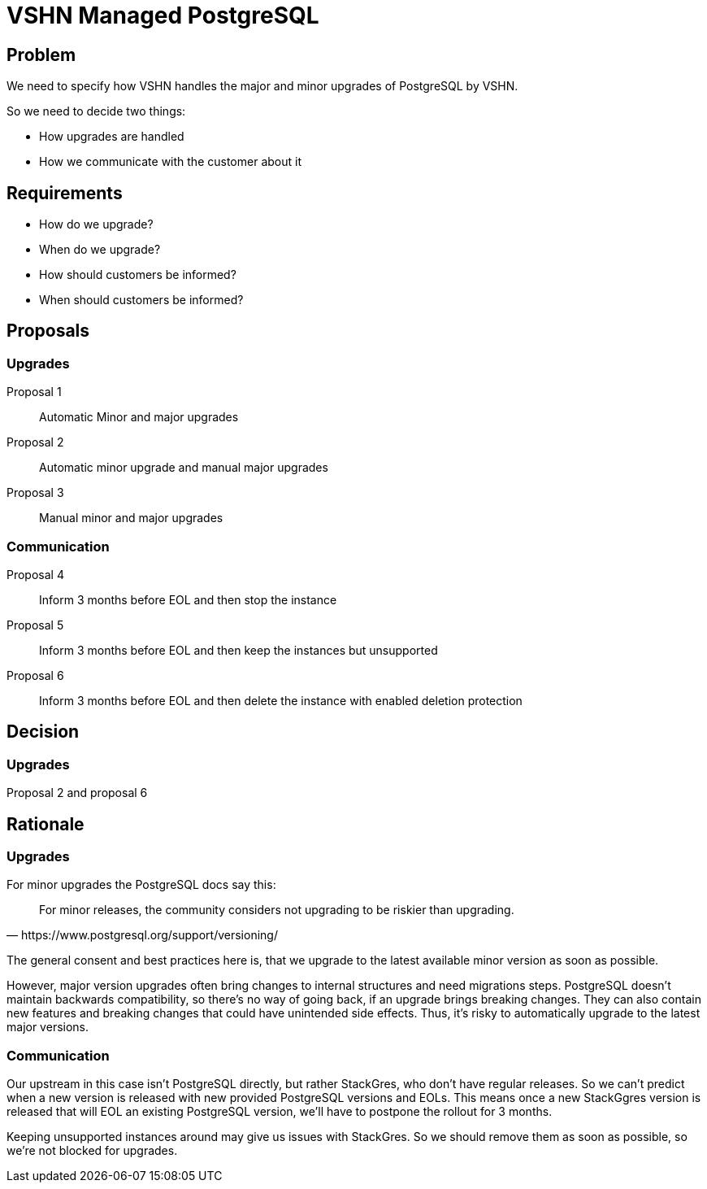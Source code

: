 = VSHN Managed PostgreSQL

== Problem

We need to specify how VSHN handles the major and minor upgrades of PostgreSQL by VSHN.

So we need to decide two things:

* How upgrades are handled
* How we communicate with the customer about it

== Requirements

* How do we upgrade?
* When do we upgrade?
* How should customers be informed?
* When should customers be informed?

== Proposals

=== Upgrades

Proposal 1::
Automatic Minor and major upgrades

Proposal 2::
Automatic minor upgrade and manual major upgrades

Proposal 3::
Manual minor and major upgrades

=== Communication

Proposal 4::
Inform 3 months before EOL and then stop the instance

Proposal 5::
Inform 3 months before EOL and then keep the instances but unsupported

Proposal 6::
Inform 3 months before EOL and then delete the instance with enabled deletion protection

== Decision

=== Upgrades

Proposal 2 and proposal 6

== Rationale

=== Upgrades

For minor upgrades the PostgreSQL docs say this:

[quote, https://www.postgresql.org/support/versioning/]
For minor releases, the community considers not upgrading to be riskier than upgrading.

The general consent and best practices here is, that we upgrade to the latest available minor version as soon as possible.

However, major version upgrades often bring changes to internal structures and need migrations steps.
PostgreSQL doesn't maintain backwards compatibility, so there's no way of going back, if an upgrade brings breaking changes.
They can also contain new features and breaking changes that could have unintended side effects.
Thus, it's risky to automatically upgrade to the latest major versions.


=== Communication

Our upstream in this case isn't PostgreSQL directly, but rather StackGres, who don't have regular releases.
So we can't predict when a new version is released with new provided PostgreSQL versions and EOLs.
This means once a new StackGgres version is released that will EOL an existing PostgreSQL version, we'll have to postpone the rollout for 3 months.

Keeping unsupported instances around may give us issues with StackGres.
So we should remove them as soon as possible, so we're not blocked for upgrades.
